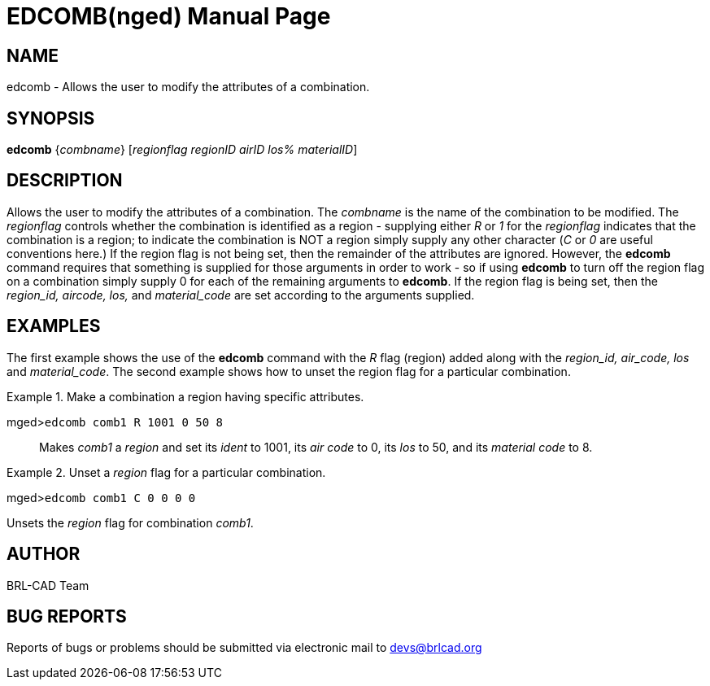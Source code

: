 = EDCOMB(nged)
BRL-CAD Team
:doctype: manpage
:man manual: BRL-CAD User Commands
:man source: BRL-CAD
:page-layout: base

== NAME

edcomb - Allows the user to modify the attributes of a combination.
   

== SYNOPSIS

*edcomb* {_combname_} [_regionflag regionID airID los% materialID_]

== DESCRIPTION

Allows the user to modify the attributes of a combination. The _combname_ is the name of the combination to be modified. The _regionflag_ controls whether the combination is identified as a region - supplying either _R_ or _1_ for the _regionflag_ indicates that the combination is a region; to indicate the combination is NOT a region simply supply any other character (__C__ or _0_ are useful conventions here.) If the region flag is not being set, then the remainder of the attributes are ignored.  However, the [cmd]*edcomb* command requires that something is supplied for those arguments in order to work - so if using [cmd]*edcomb* to turn off the region flag on a combination simply supply 0 for each of the remaining arguments to [cmd]*edcomb*. If the region flag is being set, then the _region_id, aircode, los,_ and _material_code_ are set according to the arguments supplied. 

== EXAMPLES

The first example shows the use of the [cmd]*edcomb* command with the _R_ flag (region) added along with the _region_id, air_code, los_ and __material_code__. The second example shows how to unset the region flag for a particular combination. 

.Make a combination a region having specific attributes.
====

[prompt]#mged>#[ui]`edcomb comb1 R 1001 0 50 8`::
Makes _comb1_ a _region_ and set its _ident_ to 1001, its _air code_ to 0, its _los_ to 50, 			   and its _material code_ to 8. 
====

.Unset a _region_ flag for a particular combination.
====
[prompt]#mged>#[ui]`edcomb comb1 C 0 0 0 0`

Unsets the _region_ flag for combination __comb1__. 
====

== AUTHOR

BRL-CAD Team

== BUG REPORTS

Reports of bugs or problems should be submitted via electronic mail to mailto:devs@brlcad.org[]